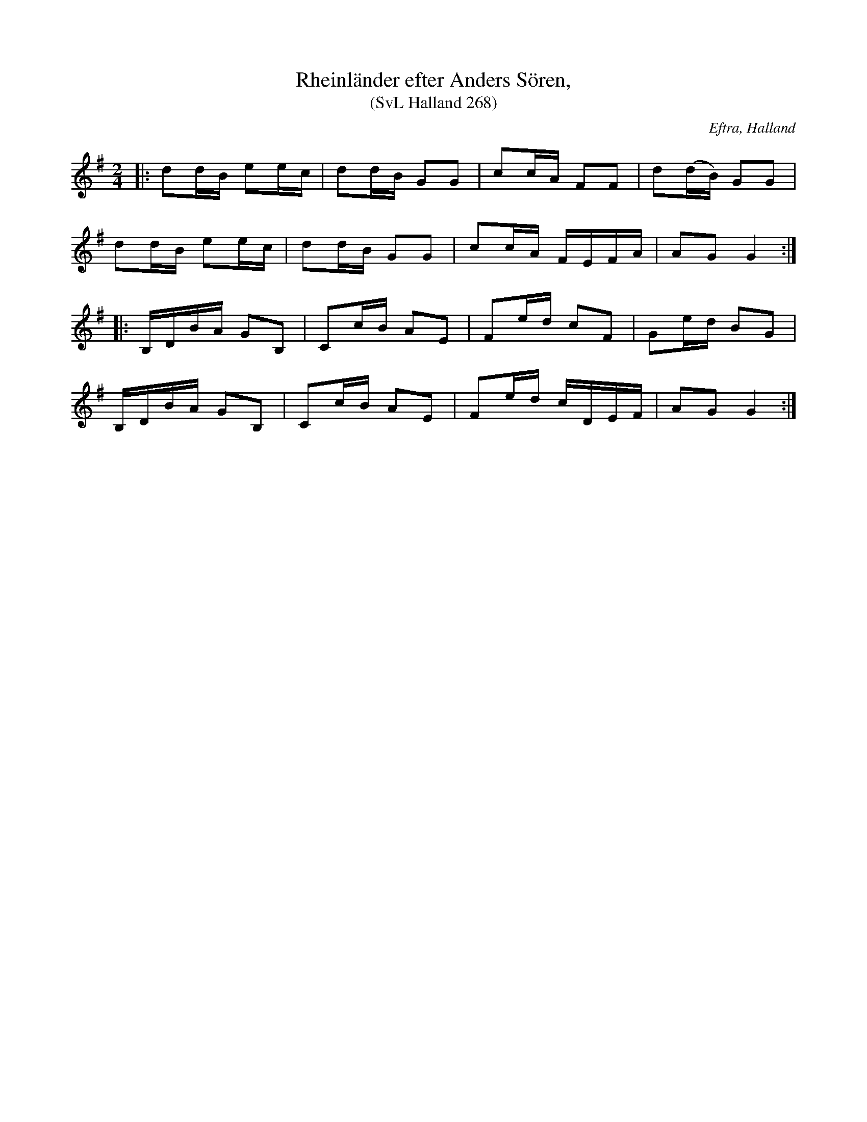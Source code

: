 %%abc-charset utf-8

X:268
T:Rheinländer efter Anders Sören,
T:(SvL Halland 268)
R:Schottis
S:Efter Karl Stenström
O:Eftra, Halland
B:Svenska Låtar Halland
N:Låten spelades i långsamt tempo (SvL)
Z:Till abc Jonas Brunskog
M:2/4
L:1/8
K:G
|:dd/B/ ee/c/|dd/B/ GG|cc/A/ FF|d(d/B/) GG|
dd/B/ ee/c/|dd/B/ GG|cc/A/ F/E/F/A/|AG G2:|
|:B,/D/B/A/ GB,|Cc/B/ AE|Fe/d/ cF|Ge/d/ BG|
B,/D/B/A/ GB,|Cc/B/ AE|Fe/d/ c/D/E/F/|AG G2:|

